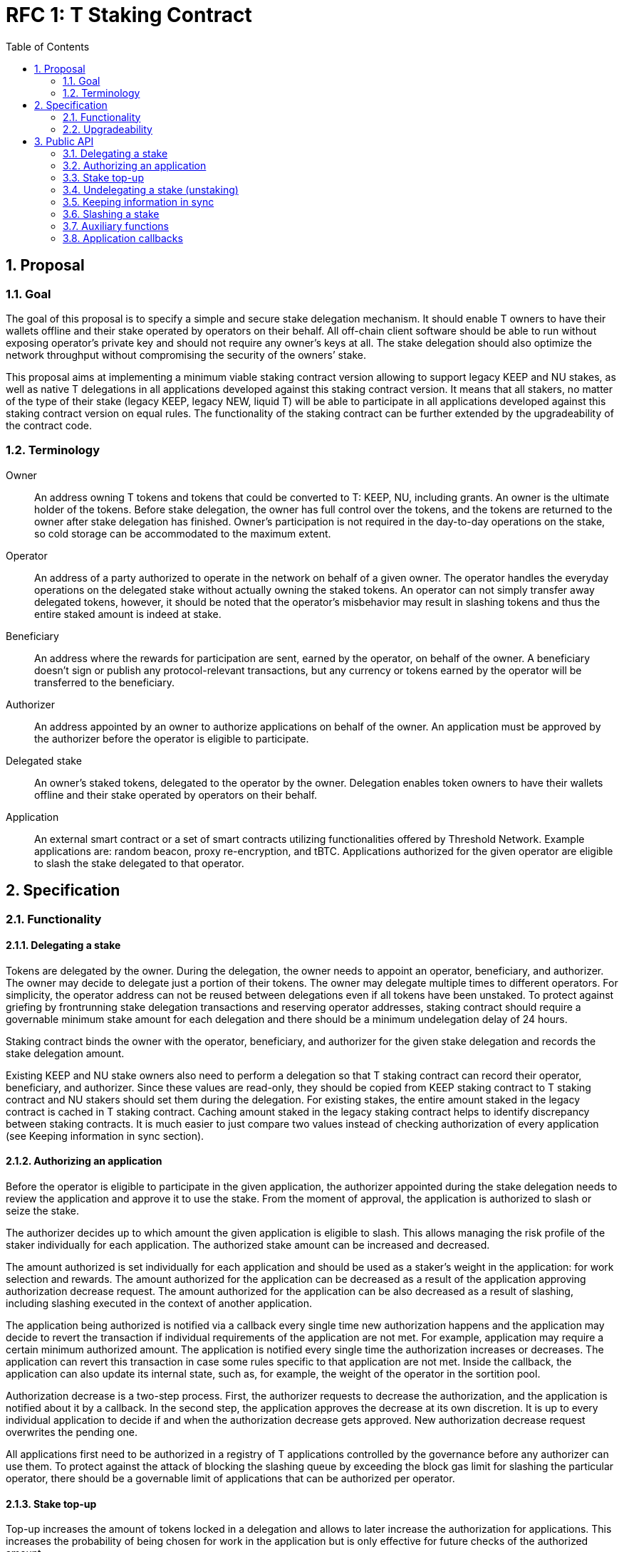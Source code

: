 :toc: macro

= RFC 1: T Staking Contract

:icons: font
:numbered:
toc::[]

== Proposal

=== Goal

The goal of this proposal is to specify a simple and secure stake delegation
mechanism. It should enable T owners to have their wallets offline and their
stake operated by operators on their behalf. All off-chain client software
should be able to run without exposing operator’s private key and should not
require any owner’s keys at all. The stake delegation should also optimize the
network throughput without compromising the security of the owners’ stake.

This proposal aims at implementing a minimum viable staking contract version
allowing to support legacy KEEP and NU stakes, as well as native T delegations
in all applications developed against this staking contract version.
It means that all stakers, no matter of the type of their stake (legacy KEEP,
legacy NEW, liquid T) will be able to participate in all applications developed
against this staking contract version on equal rules.
The functionality of the staking contract can be further extended by the
upgradeability of the contract code.

=== Terminology

Owner:: An address owning T tokens and tokens that could be converted to
T: KEEP, NU, including grants. An owner is the ultimate holder of the tokens.
Before stake delegation, the owner has full control over the tokens, and the
tokens are returned to the owner after stake delegation has finished.
Owner’s participation is not required in the day-to-day operations on the
stake, so cold storage can be accommodated to the maximum extent.

Operator:: An address of a party authorized to operate in the network on behalf
of a given owner. The operator handles the everyday operations on the delegated
stake without actually owning the staked tokens. An operator can not simply
transfer away delegated tokens, however, it should be noted that the operator’s
misbehavior may result in slashing tokens and thus the entire staked amount is
indeed at stake.

Beneficiary:: An address where the rewards for participation are sent, earned by
the operator, on behalf of the owner. A beneficiary doesn’t sign or publish any
protocol-relevant transactions, but any currency or tokens earned by the
operator will be transferred to the beneficiary.

Authorizer:: An address appointed by an owner to authorize applications on
behalf of the owner. An application must be approved by the authorizer before the
operator is eligible to participate.

Delegated stake:: An owner’s staked tokens, delegated to the operator by the
owner. Delegation enables token owners to have their wallets offline and their
stake operated by operators on their behalf.

Application:: An external smart contract or a set of smart contracts utilizing
functionalities offered by Threshold Network. Example applications are: random
beacon, proxy re-encryption, and tBTC. Applications authorized for the given
operator are eligible to slash the stake delegated to that operator.

== Specification

=== Functionality

==== Delegating a stake

Tokens are delegated by the owner. During the delegation, the owner needs to
appoint an operator, beneficiary, and authorizer. The owner may decide to
delegate just a portion of their tokens. The owner may delegate multiple times
to different operators. For simplicity, the operator address can not be reused
between delegations even if all tokens have been unstaked. To protect against 
griefing by frontrunning stake delegation transactions and reserving operator
addresses, staking contract should require a governable minimum stake amount for 
each delegation and there should be a minimum undelegation delay of 24 hours.

Staking contract binds the owner with the operator, beneficiary, and authorizer
for the given stake delegation and records the stake delegation amount.

Existing KEEP and NU stake owners also need to perform a delegation so that T
staking contract can record their operator, beneficiary, and authorizer. Since
these values are read-only, they should be copied from KEEP staking contract to
T staking contract and NU stakers should set them during the delegation. For
existing stakes, the entire amount staked in the legacy contract is cached in T
staking contract. Caching amount staked in the legacy staking contract helps to 
identify discrepancy between staking contracts. It is much easier to just compare
two values instead of checking authorization of every application (see Keeping
information in sync section).

==== Authorizing an application

Before the operator is eligible to participate in the given application, the
authorizer appointed during the stake delegation needs to review the application
and approve it to use the stake. From the moment of approval, the application
is authorized to slash or seize the stake.

The authorizer decides up to which amount the given application is eligible to
slash. This allows managing the risk profile of the staker individually for each
application. The authorized stake amount can be increased and decreased.

The amount authorized is set individually for each application and should be
used as a staker's weight in the application: for work selection and rewards.
The amount authorized for the application can be decreased as a result of
the application approving authorization decrease request.
The amount authorized for the application can be also decreased as a result of
slashing, including slashing executed in the context of another application. 

The application being authorized is notified via a callback every single time
new authorization happens and the application may decide to revert the
transaction if individual requirements of the application are not met.
For example, application may require a certain minimum authorized amount.
The application is notified every single time the authorization increases or
decreases. The application can revert this transaction in case some rules
specific to that application are not met. Inside the callback, the application
can also update its internal state, such as, for example, the weight of the
operator in the sortition pool.

Authorization decrease is a two-step process. First, the authorizer requests to
decrease the authorization, and the application is notified about it by
a callback. In the second step, the application approves the decrease at its own
discretion. It is up to every individual application to decide if and when the
authorization decrease gets approved. New authorization decrease request
overwrites the pending one.

All applications first need to be authorized in a registry of T applications
controlled by the governance before any authorizer can use them.
To protect against the attack of blocking the slashing queue by exceeding the
block gas limit for slashing the particular operator, there should be a
governable limit of applications that can be authorized per operator.

==== Stake top-up

Top-up increases the amount of tokens locked in a delegation and allows to later
increase the authorization for applications. This increases the probability of being
chosen for work in the application but is only effective for future checks of the
authorized amount.

Top-ups can be executed for native T stakes and for legacy KEEP/NU stakes.

Native T stakers can only top-up their stakes with a liquid T.

Existing KEEP and NU stakers wanting to execute a top-up have two options. One
option is to wrap their KEEP/NU to T and then, execute a top-up in T staking
contract. The second option is to execute a top-up in their legacy staking
contracts and notify T staking contract about the fact their legacy stake
increased.

Effectively, it means that existing KEEP stakers can mix their legacy KEEP
stakes with liquid T stakes. Similarly, existing NU stakers can mix their legacy
NU stakes with liquid T stakes. This functionality adds some complexity to the
staking contract but it puts existing KEEP/NU stakers in the same spot as new T
stakers. Without it, existing stakers would not be able to top-up their stakes
with T earned from operating in the network, so they would be in a worse spot
than new T stakers allowed to top-up their stakes using earned T and this way
increasing their rewards.

The owner or operator can execute a stake top-up for an operator using a liquid T. 
Stake top-up does not automatically increase authorization levels for applications.
Stake top-up is a one-step process and does not require any delay.

==== Undelegating a stake (unstaking)

The owner or operator may decide to unstake some amount of tokens if the amount
left on the stake after this operation will be higher or equal to the highest
authorization amongst all applications. Even if all tokens have been unstaked,
relationship between owner, operator, beneficiary, and authorizer is retained
in the staking contract in case some applications still have some rewards
waiting for withdrawal.

It is possible to change the composition of the staked amount by unstaking
legacy tokens or by unstaking liquid T tokens. This allows existing KEEP/NU
stakers to unstake their legacy stakes one day while still being able to operate
in T network and earning rewards.

If the owner or operator attempts to unstake tokens before 24 hours passed since
the delegation so that the amount left in the contract would be below the
minimum stake, the transaction reverts.

It is expected that full unstaking is first completed on T staking contract before
full unstaking on a legacy staking contract for the given operator gets initiated.

==== Keeping information in sync

To avoid expensive calls to legacy staking contract, it is assumed that cached
information in T staking contract about the amount staked in the legacy contract
is always up-to-date.

T staking contract should expose a function allowing to seize some amount of T
from the operator in case that operator has a lower active stake
(eligible for work selection) in the old staking contract than the amount cached
in T staking contract. 5% of the amount seized is given to the person who
notified about the discrepancy and the rest is burned. The amount is a
governable parameter and can be updated at any time by the governance, with no
governance delay. The transaction notifying about stake amounts not being in sync
needs to update authorizations of all affected applications and execute an
involuntary authorization decrease on each affected application.

For legacy stakers, staked amount can become out-of-sync in three cases:

* stake undelegated on the legacy contract,
* stake topped-up on the legacy contract,
* stake slashed on the legacy contract.

It is expected that stake undelegation will be first performed on T staking
contract and then on the legacy staking contract.

It is expected that a top-up will be first performed on the legacy staking
contract, and then propagated to the new staking contract, in the same
transaction. Even if it does not happen in the same transaction, this kind of
discrepancy is not slashable given that the stake amount on the legacy contract
is higher than the stake amount on T staking contract.

In case the stake has been slashed on the legacy contract, the operator is
required to update their information on T staking contract as soon as possible.
In practice, for Keep, with the random beacon disabled, and tBTC v1 slashing the 
stake only in case of a proven fraud that had to be committed by all operators of
ECDSA keep, this approach is acceptable.

An integral part of the staking contract should be a bot or process inside an
off-chain client monitoring stakes and notifying about discrepancies. This is
especially important given that the bot may need to voluntarily inform about
discrepancies for operators that have been already slashed to zero.

Owner or operator can decrease the legacy contract active stake cached amount on
T staking contract if no application has authorization higher than the liquid T
stake. It allows to undelegate from the legacy staking contract while still
being able to operate in T network and earning rewards.

==== Slashing a stake

Authorized applications can slash or seize a stake. Slash operation decreases
the stake of an operator and burns slashed tokens. Seize decreases the stake,
burns 95% of the stake, and awards up to 5% to the notifier of misbehavior.

To keep stakes synchronized between applications when operators are slashed,
without the risk of running out of gas, the staking contract queues up slashings
and let users process the transactions.

When an application slashes one or more operators, it adds them to the slashing
queue on the staking contract. A queue entry contains the operator's address and
the amount they're due to be slashed.

When there is at least one operator in the slashing queue, any account can
submit a transaction processing one or more operators' slashings, and collecting
a reward for doing so. A queued slashing is processed by updating the operator's
stake to the post-slashing amount, updating authorized amount for each
affected application, and notifying all affected applications that
the operator's authorized stake has been reduced due to slashing. The
application must then do the necessary adjustments, such as removing the
operator from the sortition pool or reducing its weight, changing the operator's
eligibility for rewards, and so forth.

Every application callback executed as a result of a slash should have a 250k gas
limit. Slashing are processed in a FIFO basis, and there is just one function
exposed by the staking contract allowing to slash one or more operators from the
head of the queue. Callback failure does not revert the transaction. In case
the callback failed, the slashing request is removed from the queue and never
retried so it is in the best application's interest to ensure it can always
execute the callback. The same happens if the slash operation fails because
the given operator has not enough stake to slash.

In the case of legacy stakers, their liquid T is slashed first before a call to 
the legacy contract is executed.

It is important to note slashing executed in the context of one application may
lead to involuntarily decreasing the authorization for other applications in 
case the amount of stake available after the slashing is lower than these
authorizations.

=== Upgradeability

The staking contract will be upgradeable. The exact upgradeability mechanism is
out of the scope of this document.

== Public API

=== Delegating a stake

==== `stake(address operator, address beneficiary, address authorizer, uint96 amount) external` 
   
Creates a delegation with `msg.sender` owner with the given operator,
beneficiary, and authorizer. Transfers the given amount of T to the staking
contract. The owner of the delegation needs to have the amount approved to
transfer to the staking contract.

==== `stakeKeep(address operator) external`

Copies delegation from the legacy KEEP staking contract to T staking contract.
No tokens are transferred. Caches the active stake amount from KEEP staking 
contract. Can be called by anyone.

==== `stakeNu(address operator, address payable beneficiary, address authorizer) external`

Copies delegation from the legacy NU staking contract to T staking contract,
additionally appointing beneficiary and authorizer roles. Caches the amount
staked in NU staking contract. Can be called only by the original delegation
owner.

==== `refreshKeepStakeOwner(address operator) external onlyOwnerOf(operator)`

Refresh Keep stake owner. Can be called only by the old owner.

==== `setMinimumStakeAmount(uint96 amount) external onlyGovernance`

Allows the governance to set the minimum required stake amount. This amount is
required to protect against griefing the staking contract and individual
applications are allowed to require higher minimum stakes if necessary.  

=== Authorizing an application

==== `approveApplication(address application) external onlyGovernance`

Allows the governance to approve the particular application before individual
stake authorizers are able to authorize it.

==== `increaseAuthorization(address operator, address application, uint96 amount) external onlyAuthorizerOf(operator)`

Increases the authorization of the given operator for the given application by
the given amount. Calls `authorizationIncreased(address operator, uint96 amount)`
callback on the given application to notify the application. Can only be called
by the given operator's authorizer.

==== `requestAuthorizationDecrease(address operator, address application, uint96 amount) external onlyAuthorizerOf(operator)`

Requests decrease of the authorization for the given operator on the given
application by the provided amount. Calls `authorizationDecreaseRequested(address operator, uint96 amount)`
on the application. It does not change the authorized amount. Can only be called
by the given operator's authorizer. Overwrites pending authorization decrease
for the given operator and application.

==== `requestAuthorizationDecrease(address operator) external onlyAuthorizerOf(operator)`

Requests decrease of all authorizations for the given operator on all 
applications by all authorized amount. Calls `authorizationDecreaseRequested(address operator, uint256 amount)`
for each authorized application. It may not change the authorized amount immediatelly. 
When it happens depends on the application. Can only be called by the given operator’s 
authorizer. Overwrites pending authorization decrease for the given operator and 
application.

==== `approveAuthorizationDecrease(address operator) external onlyRequestedApplication returns (uint96)`

Called by the application at its discretion to approve the previously requested
authorization decrease request. Can only be called by the application that
was previously requested to decrease the authorization for that operator.
Returns resulting authorized amount for the application.

==== `quitDisabledApplication(address operator, address application) external`

Decreases of the authorization for the given operator on the given disabled 
application by the all authorized amount. Can be called by anyone.

==== `pauseApplication(address application) external onlyPanicButtonOf(application)`

Pauses the given application's eligibility to slash stakes. Besides that stakers can't
change authorization to the application. Can be called only by a panic button of the 
particular application. The paused application can not slash stakes until it is 
approved again by the governance using `approveApplication` function. Should be 
used only in case of an emergency.

==== `disableApplication(address application) external onlyGovernance`

Disables the given application. The disabled application can't slash stakers. Also 
stakers can't increase authorization to that application but can decrease without 
waiting by calling `quitDisabledApplication` at any moment. Can be called only 
by the governance. The disabled application can't be approved again. Should be used 
only in case of an emergency.

==== `setPanicButton(address application, address panicButton) external onlyGovernance`

Sets the panic button role for the given application to the provided address.
Can only be called by the governance. If the panic button for the given
application should be disabled, the role address should be set to 0x0 address.

==== `setAuthorizationCeiling(uint256 ceiling) external onlyGovernance`

Sets the maximum number of applications one operator can authorize. Used to
protect against DoSing slashing queue. Can only be called by the governance.

=== Stake top-up

==== `topUp(address operator, uint96 amount) external onlyOwnerOrOperator(operator)`

Increases the amount of the stake for the given operator. The sender of this
transaction needs to have the amount approved to transfer to the staking
contract. Can be called only by the owner or operator.

==== `topUpKeep(address operator) external onlyOwnerOrOperator(operator)`

Propagates information about stake top-up from the legacy KEEP staking contract
to T staking contract. Can be called only by the owner or operator.

==== `topUpNu(address operator) external onlyOwnerOrOperator(operator)`

Propagates information about stake top-up from the legacy NU staking contract
to T staking contract. Can be called only by the owner or operator.

=== Undelegating a stake (unstaking)

==== `unstakeT(address operator, uint96 amount) external onlyOwnerOrOperator(operator)`

Reduces the liquid T stake amount by `amount` and withdraws `amount` of T 
to the owner. Reverts if there is at least one authorization higher than the sum
of a legacy stake and remaining liquid T stake or if the `amount` is higher than
the liquid T stake amount. Can be called only by the owner or operator.

==== `unstakeKeep(address operator) external onlyOwnerOrOperator(operator)`

Sets the legacy staking contract active stake amount cached in T staking
contract to 0. Reverts if the amount of liquid T staked in T staking contract is
lower than the highest application authorization. This function allows to
unstake from Keep staking contract and sill being able to operate in T network
and earning rewards based on the liquid T staked. Can be called only by the
delegation owner and operator.

==== `unstakeNu(address operator, uint96 amount) external onlyOwnerOrOperator(operator)`

Reduces cached legacy NU stake amount by `amount`. Reverts if there is at least
one authorization higher than the sum of remaining legacy NU stake and liquid T
stake for that operator or if amount is higher than the cached legacy stake
amount. If succeeded, the legacy NU stake can be partially or fully undelegated
on the legacy staking contract. This function allows to unstake from NU staking 
contract and sill being able to operate in T network and earning rewards based
on the liquid T staked. Can be called only by the delegation owner and operator.

==== `unstakeAll(address operator) external onlyOwnerOrOperator(operator)`

Sets cached legacy stake amount to 0, sets the liquid T stake amount to 0 and
withdraws all liquid T from the stake to the owner. Reverts if there is at least one
non-zero authorization. Can be called only by the delegation owner and operator.

=== Keeping information in sync

==== `notifyKeepStakeDiscrepancy(address operator)`

Notifies about the discrepancy between legacy KEEP active stake and amount
cached in T staking contract. Slashes the operator in case the amount cached
is higher than the actual active stake amount in KEEP staking contract. 
Needs to update authorizations of all affected applications and execute an
involuntary authorization decrease on all affected applications.
Can be called by anyone, notifier receives a reward.

Optionally: reward withdrawal can be split into a separate function to protect
against MEV frontrunners. 

==== `notifyNuStakeDiscrepancy(address operator)`

Notifies about the discrepancy between legacy NU active stake and amount
cached in T staking contract. Slashes the operator in case the amount cached
is higher than the actual active stake amount in NU staking contract.
Needs to update authorizations of all affected applications and execute an
involuntary authorization decrease on all affected applications.
Can be called by anyone, notifier receives a reward.

Optionally: reward withdrawal can be split into a separate function to protect
against MEV frontrunners. 

==== `setStakeDiscrepancyPenalty(uint96 penalty, unit256 rewardMultiplier) external onlyGovernance`

Sets the penalty amount for stake discrepancy and reward multiplier for
reporting it. The penalty is seized from the operator account, and 5% of the
penalty, scaled by the multiplier, is given to the notifier. The rest of the
tokens are burned. Can only be called by the governance. See `seize` function.

==== `setNotificationReward(uint96 reward) external onlyGovernance`

Sets reward in T tokens for notification of misbehaviour of one operator.
Can only be called by the governance.

==== `pushNotificationReward(uint96 reward) external`

Transfer some amount of T tokens as reward for notifications of misbehaviour.

==== `withdrawNotificationReward(address recipient, uint96 amount) external onlyGovernance`

Withdraw some amount of T tokens from notifiers treasury. Can only be called by 
the governance.

=== Slashing a stake

==== `slash(uint96 amount, address[] memory operators) external onlyAuthorizedApplication`

Adds operators to the slashing queue along with the amount that should be
slashed from each one of them. Can only be called by an authorized application.

==== `seize(uint96 amount, uint256 rewardMultipier, address notifier, address[] memory operators) external onlyAuthorizedApplication`
	
Adds operators to the slashing queue along with the amount. The notifier will 
receive reward per each operator from notifiers treasury. Can only be called by 
application authorized for all operators in the array.

==== `processSlashing(uint256 count)`

Takes the `count` of queued slashing operations and processes them. Receives 5%
of the slashed amount. Executes `involuntaryAuthorizationDecrease` function on 
each affected application.

=== Auxiliary functions

==== `authorizedStake(address operator, address application) external view returns (uint96)`

Returns the authorized stake amount of the operator for the application.

==== `stakes(address operator) external view returns (uint96 tStake, uint96 keepInTStake, uint96 nuInTStake)`

Returns staked amount of T, Keep and Nu for the specified operator. All values
are in T denomination.

==== `getStartTStakingTimestamp(address operator) external view returns (uint256)`

Returns start staking timestamp for T stake. This value is set at most once, 
and only when a stake is created with T tokens. If a stake is created from 
a legacy stake, this value will remain as zero.

==== `stakedNu(address operator) external view returns (uint256)`

Returns staked amount of NU for the specified operator

==== `rolesOf(address operator) external view returns (address owner, address payable beneficiary, address authorizer)`

Gets the stake owner, the beneficiary and the authorizer for the specified 
operator address.

==== `getApplicationsLength() external view returns (uint256)`

Returns length of application array

==== `getSlashingQueueLength() external view returns (uint256)`

Returns length of slashing queue

==== `getMinStaked(address operator, StakeType stakeTypes) external view returns (uint96)`

Returns minimum possible stake for T, KEEP or NU in T denomination. For example,
if the given operator has 10 T, 20 KEEP, and 30 NU staked, their max authorization
is 40, then `getMinStaked` for that operator returns 0 for KEEP stake type, 10 for
NU stake type, and 0 for T stake type. In other words, minimum staked amount for 
the given stake type is the minimum amount of stake of the given type that needs 
to be preserved in the contract to satisfy the maximum application authorization 
given the amounts of other stake types for that operator.

==== `getAvailableToAuthorize(address operator, address application) external view returns (uint96)`

Returns available amount to authorize for the specified application

=== Application callbacks

==== `authorizationIncreased(address operator, uint96 amount)`

Used by T staking contract to inform the application the the authorized amount
for the given operator increased to the given amount. The application may do any
housekeeping necessary.

==== `authorizationDecreaseRequested(address operator, uint96 amount)`

Used by T staking contract to inform the application that the given operator
requested to decrease the authorization to the given amount. The application
should mark the authorization as pending decrease and respond to the staking
contract with `approveAuthorizationDecrease` at its discretion. It may
happen right away but it also may happen several months later.

==== `involuntaryAuthorizationDecrease(address operator, uint96 amount)`

Used by T staking contract to inform the application the authorization has
been decreased for the given operator to the given amount involuntarily, as
a result of slashing. Lets the application to do any housekeeping neccessary.
Called with 250k gas limit and does not revert the transaction if 
`involuntaryAuthorizationDecrease` call failed.
